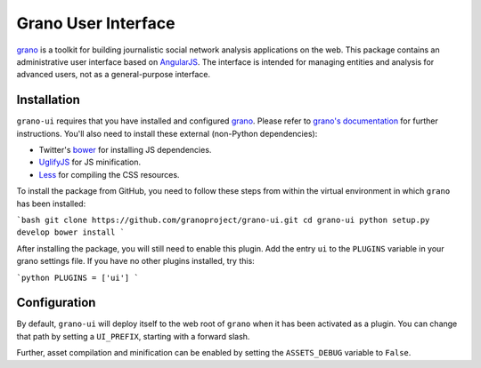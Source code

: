 Grano User Interface
====================

`grano <http://grano.cc/>`_ is a toolkit for building journalistic social network analysis applications on the web. This package contains an administrative user interface based on `AngularJS <http://angularjs.org/>`_. The interface is intended for managing entities 
and analysis for advanced users, not as a general-purpose interface. 


Installation
------------

``grano-ui`` requires that you have installed and configured `grano <http://grano.cc/>`_. Please refer to `grano's documentation <http://docs.grano.cc/>`_ for further instructions. You'll also need to install these external (non-Python dependencies):

* Twitter's `bower <https://github.com/bower/bower>`_ for installing JS dependencies.
* `UglifyJS <https://github.com/mishoo/UglifyJS/>`_ for JS minification.
* `Less <http://lesscss.org/>`_ for compiling the CSS resources.

To install the package from GitHub, you need to follow these steps from within the virtual environment in which ``grano`` has been installed:

```bash
git clone https://github.com/granoproject/grano-ui.git
cd grano-ui
python setup.py develop
bower install
```

After installing the package, you will still need to enable this plugin. Add the entry ``ui`` to the ``PLUGINS`` variable in your grano settings file. If you have no other plugins installed, try this:

```python
PLUGINS = ['ui']
```


Configuration
-------------

By default, ``grano-ui`` will deploy itself to the web root of ``grano`` when it has been activated as a plugin. You can change that path by setting a ``UI_PREFIX``, starting with a forward slash. 

Further, asset compilation and minification can be enabled by setting the ``ASSETS_DEBUG`` variable to ``False``.
